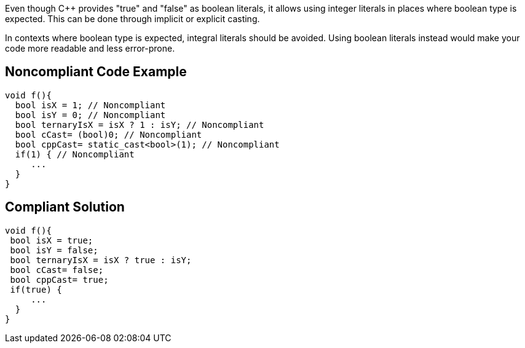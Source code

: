 Even though {cpp} provides "true" and "false" as boolean literals, it allows using integer literals in places where boolean type is expected. This can be done through implicit or explicit casting.


In contexts where boolean type is expected, integral literals should be avoided. Using boolean literals instead would make your code more readable and less error-prone.


== Noncompliant Code Example

[source,cpp]
----
void f(){
  bool isX = 1; // Noncompliant
  bool isY = 0; // Noncompliant
  bool ternaryIsX = isX ? 1 : isY; // Noncompliant
  bool cCast= (bool)0; // Noncompliant
  bool cppCast= static_cast<bool>(1); // Noncompliant
  if(1) { // Noncompliant
     ...
  }
}
----


== Compliant Solution

[source,cpp]
----
void f(){
 bool isX = true;
 bool isY = false;
 bool ternaryIsX = isX ? true : isY; 
 bool cCast= false;
 bool cppCast= true;
 if(true) {
     ...
  }
}
----

